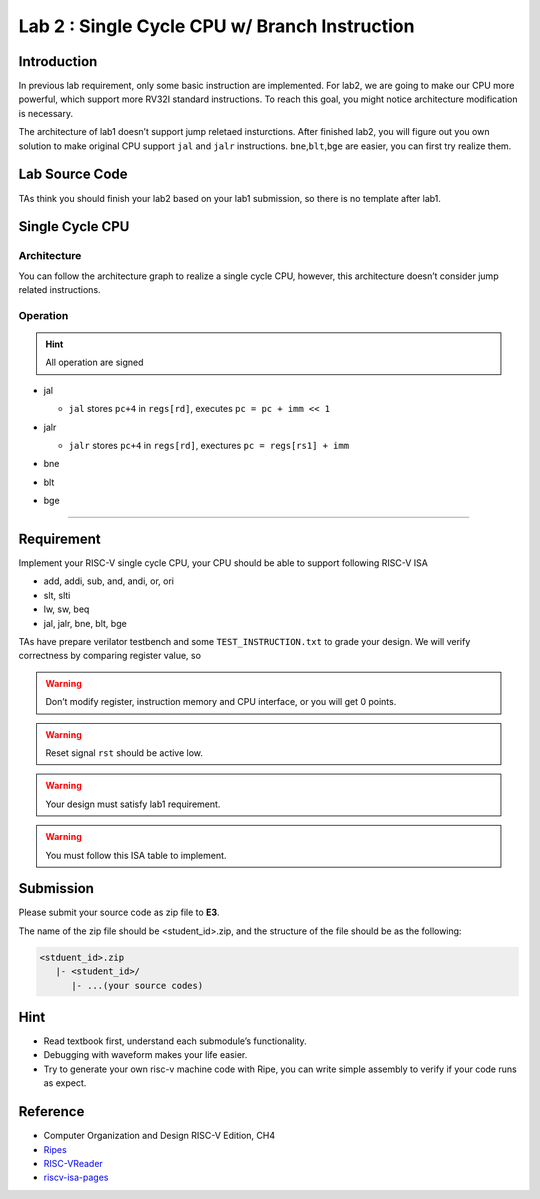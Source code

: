 Lab 2 : Single Cycle CPU w/ Branch Instruction
==============================================

Introduction
------------

In previous lab requirement, only some basic instruction are
implemented. For lab2, we are going to make our CPU more powerful, which
support more RV32I standard instructions. To reach this goal, you might
notice architecture modification is necessary.

The architecture of lab1 doesn’t support jump reletaed insturctions.
After finished lab2, you will figure out you own solution to make
original CPU support ``jal`` and ``jalr`` instructions.
``bne``,\ ``blt``,\ ``bge`` are easier, you can first try realize them.

Lab Source Code
---------------

TAs think you should finish your lab2 based on
your lab1 submission, so there is no template after lab1.

Single Cycle CPU
----------------

Architecture
~~~~~~~~~~~~

You can follow the architecture graph to realize a single cycle CPU,
however, this architecture doesn’t consider jump related instructions.

.. image:: images/singleArch.png

Operation
~~~~~~~~~

.. hint::

   All operation are signed

-  jal

   -  ``jal`` stores ``pc+4`` in ``regs[rd]``, executes
      ``pc = pc + imm << 1`` 
   
   .. image:: images/jal.png

-  jalr

   -  ``jalr`` stores ``pc+4`` in ``regs[rd]``, exectures
      ``pc = regs[rs1] + imm``

   .. image:: images/jalr.png

-  bne

   .. image:: images/bne.png

-  blt 

   .. image:: images/blt.png

-  bge 

   .. image:: images/bge.png

--------------

Requirement
-----------

Implement your RISC-V single cycle CPU, your CPU should be able to
support following RISC-V ISA

- add, addi, sub, and, andi, or, ori
- slt, slti
- lw, sw, beq
- jal, jalr, bne, blt, bge

TAs have prepare verilator testbench and some ``TEST_INSTRUCTION.txt``
to grade your design. We will verify correctness by comparing register
value, so

.. warning::

   Don’t modify register, instruction memory and CPU interface, or you will get 0 points.

.. warning::
   
   Reset signal ``rst`` should be active low.

.. warning::
   
   Your design must satisfy lab1 requirement.

.. warning::
   
   You must follow this ISA table to implement.

.. image:: images/ISAtable.png

Submission
----------
Please submit your source code as zip file to **E3**.

The name of the zip file should be <student_id>.zip, and the structure of the file should
be as the following:

.. code::

   <stduent_id>.zip
      |- <student_id>/
         |- ...(your source codes)

Hint
----

-  Read textbook first, understand each submodule’s functionality.
-  Debugging with waveform makes your life easier.
-  Try to generate your own risc-v machine code with Ripe, you can write
   simple assembly to verify if your code runs as expect.

Reference
---------

-  Computer Organization and Design RISC-V Edition, CH4
-  `Ripes <https://github.com/mortbopet/Ripes>`__
-  `RISC-VReader <http://riscvbook.com/>`__
-  `riscv-isa-pages <https://msyksphinz-self.github.io/riscv-isadoc/html/rvi.html>`__
